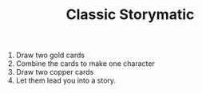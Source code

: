 #+TITLE: Classic Storymatic

1. Draw two gold cards
2. Combine the cards to make one character
3. Draw two copper cards
4. Let them lead you into a story.

